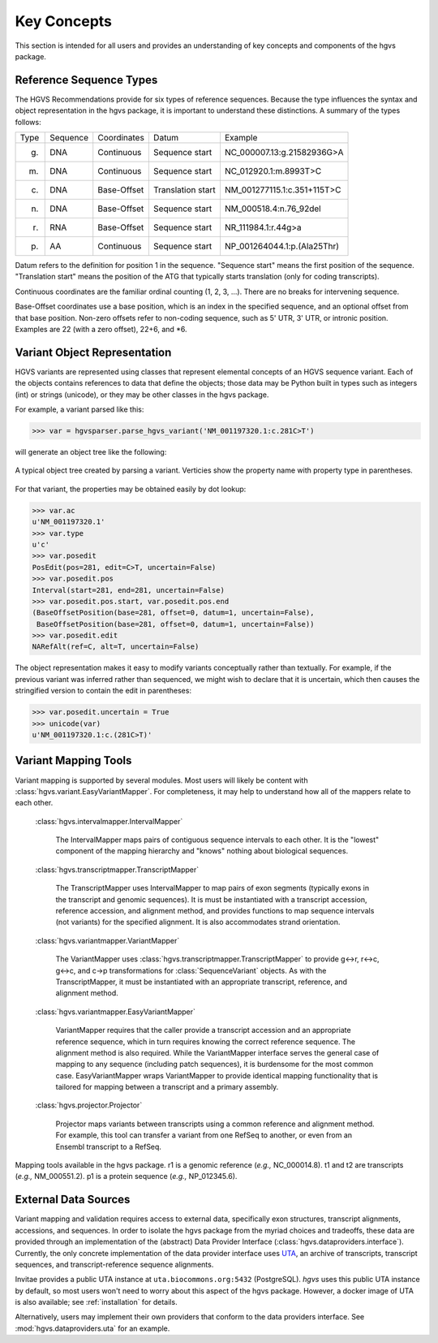 Key Concepts
!!!!!!!!!!!!

This section is intended for all users and provides an understanding
of key concepts and components of the hgvs package.


Reference Sequence Types
@@@@@@@@@@@@@@@@@@@@@@@@

The HGVS Recommendations provide for six types of reference sequences.
Because the type influences the syntax and object representation in
the hgvs package, it is important to understand these distinctions.  A
summary of the types follows:

+------------+---------------+---------------+----------------------+------------------------------------------+
| Type       | Sequence      | Coordinates   | Datum                | Example                                  |
+------------+---------------+---------------+----------------------+------------------------------------------+
| g.         | DNA           | Continuous    | Sequence start       | NC_000007.13:g.21582936G>A               |
+------------+---------------+---------------+----------------------+------------------------------------------+
| m.         | DNA           | Continuous    | Sequence start       | NC_012920.1:m.8993T>C                    |
+------------+---------------+---------------+----------------------+------------------------------------------+
| c.         | DNA           | Base-Offset   | Translation start    | NM_001277115.1:c.351+115T>C              |
+------------+---------------+---------------+----------------------+------------------------------------------+
| n.         | DNA           | Base-Offset   | Sequence start       | NM_000518.4:n.76_92del                   |
+------------+---------------+---------------+----------------------+------------------------------------------+
| r.         | RNA           | Base-Offset   | Sequence start       | NR_111984.1:r.44g>a                      |
+------------+---------------+---------------+----------------------+------------------------------------------+
| p.         | AA            | Continuous    | Sequence start       | NP_001264044.1:p.(Ala25Thr)              |
+------------+---------------+---------------+----------------------+------------------------------------------+


Datum refers to the definition for position 1 in the
sequence. "Sequence start" means the first position of the
sequence. "Translation start" means the position of the ATG that
typically starts translation (only for coding transcripts).

Continuous coordinates are the familiar ordinal counting (1, 2, 3,
...).  There are no breaks for intervening sequence.

Base-Offset coordinates use a base position, which is an index in the
specified sequence, and an optional offset from that base position.
Non-zero offsets refer to non-coding sequence, such as 5' UTR, 3' UTR,
or intronic position.  Examples are 22 (with a zero offset), 22+6, and
\*6.



Variant Object Representation
@@@@@@@@@@@@@@@@@@@@@@@@@@@@@

HGVS variants are represented using classes that represent elemental
concepts of an HGVS sequence variant.  Each of the objects contains
references to data that define the objects; those data may be Python
built in types such as integers (int) or strings (unicode), or they
may be other classes in the hgvs package. 

For example, a variant parsed like this:

>>> var = hgvsparser.parse_hgvs_variant('NM_001197320.1:c.281C>T')

will generate an object tree like the following:

.. figure:: images/object-diagram.svg
  :align: center

  A typical object tree created by parsing a variant. Verticies show
  the property name with property type in parentheses.

For that variant, the properties may be obtained easily by dot lookup:

>>> var.ac
u'NM_001197320.1'
>>> var.type
u'c'
>>> var.posedit
PosEdit(pos=281, edit=C>T, uncertain=False)
>>> var.posedit.pos
Interval(start=281, end=281, uncertain=False)
>>> var.posedit.pos.start, var.posedit.pos.end
(BaseOffsetPosition(base=281, offset=0, datum=1, uncertain=False),
 BaseOffsetPosition(base=281, offset=0, datum=1, uncertain=False))
>>> var.posedit.edit
NARefAlt(ref=C, alt=T, uncertain=False)

The object representation makes it easy to modify variants
conceptually rather than textually.  For example, if the previous
variant was inferred rather than sequenced, we might wish to declare
that it is uncertain, which then causes the stringified version to
contain the edit in parentheses:

>>> var.posedit.uncertain = True
>>> unicode(var)
u'NM_001197320.1:c.(281C>T)'



Variant Mapping Tools
@@@@@@@@@@@@@@@@@@@@@

Variant mapping is supported by several modules.  Most users will
likely be content with :class:`hgvs.variant.EasyVariantMapper`.  For
completeness, it may help to understand how all of the mappers relate
to each other.

  :class:`hgvs.intervalmapper.IntervalMapper`

     The IntervalMapper maps pairs of contiguous sequence intervals to
     each other. It is the "lowest" component of the mapping hierarchy
     and "knows" nothing about biological sequences.

  :class:`hgvs.transcriptmapper.TranscriptMapper`

     The TranscriptMapper uses IntervalMapper to map
     pairs of exon segments (typically exons in the transcript and
     genomic sequences). It is must be instantiated with a transcript
     accession, reference accession, and alignment method, and
     provides functions to map sequence intervals (not variants)
     for the specified alignment.  It is also accommodates strand
     orientation.

  :class:`hgvs.variantmapper.VariantMapper`

     The VariantMapper uses
     :class:`hgvs.transcriptmapper.TranscriptMapper` to provide g<->r,
     r<->c, g<->c, and c->p transformations for
     :class:`SequenceVariant` objects. As with the TranscriptMapper,
     it must be instantiated with an appropriate transcript,
     reference, and alignment method.

  :class:`hgvs.variantmapper.EasyVariantMapper`

     VariantMapper requires that the caller provide a transcript
     accession and an appropriate reference sequence, which in turn
     requires knowing the correct reference sequence. The alignment
     method is also required.  While the VariantMapper interface
     serves the general case of mapping to any sequence (including
     patch sequences), it is burdensome for the most common case.
     EasyVariantMapper wraps VariantMapper to provide identical
     mapping functionality that is tailored for mapping between a
     transcript and a primary assembly.

  :class:`hgvs.projector.Projector`

     Projector maps variants between transcripts using a common
     reference and alignment method.  For example, this tool can
     transfer a variant from one RefSeq to another, or even from an
     Ensembl transcript to a RefSeq.


.. figure:: images/mapping-tools.svg
  :align: center

  Mapping tools available in the hgvs package. r1 is a genomic
  reference (|eg| NC_000014.8). t1 and t2 are transcripts (|eg|
  NM_000551.2). p1 is a protein sequence (|eg| NP_012345.6).



External Data Sources
@@@@@@@@@@@@@@@@@@@@@

Variant mapping and validation requires access to external data,
specifically exon structures, transcript alignments, accessions, and
sequences.  In order to isolate the hgvs package from the myriad
choices and tradeoffs, these data are provided through an
implementation of the (abstract) Data Provider Interface
(:class:`hgvs.dataproviders.interface`).  Currently, the only concrete
implementation of the data provider interface uses `UTA
<https://bitbucket.org/biocommons/uta>`_, an archive of transcripts,
transcript sequences, and transcript-reference sequence alignments.

Invitae provides a public UTA instance at ``uta.biocommons.org:5432``
(PostgreSQL).  `hgvs` uses this public UTA instance by default, so
most users won't need to worry about this aspect of the hgvs package.
However, a docker image of UTA is also available; see
:ref:`installation` for details.

Alternatively, users may implement their own providers that conform to
the data providers interface. See :mod:`hgvs.dataproviders.uta` for an
example.


.. |eg| replace:: *e.g.,*
